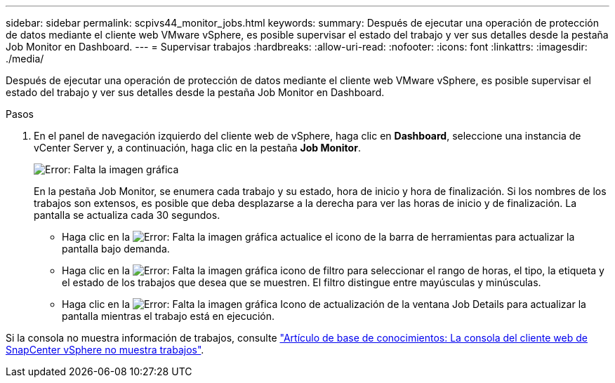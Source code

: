 ---
sidebar: sidebar 
permalink: scpivs44_monitor_jobs.html 
keywords:  
summary: Después de ejecutar una operación de protección de datos mediante el cliente web VMware vSphere, es posible supervisar el estado del trabajo y ver sus detalles desde la pestaña Job Monitor en Dashboard. 
---
= Supervisar trabajos
:hardbreaks:
:allow-uri-read: 
:nofooter: 
:icons: font
:linkattrs: 
:imagesdir: ./media/


[role="lead"]
Después de ejecutar una operación de protección de datos mediante el cliente web VMware vSphere, es posible supervisar el estado del trabajo y ver sus detalles desde la pestaña Job Monitor en Dashboard.

.Pasos
. En el panel de navegación izquierdo del cliente web de vSphere, haga clic en *Dashboard*, seleccione una instancia de vCenter Server y, a continuación, haga clic en la pestaña *Job Monitor*.
+
image:scpivs44_image8.png["Error: Falta la imagen gráfica"]

+
En la pestaña Job Monitor, se enumera cada trabajo y su estado, hora de inicio y hora de finalización. Si los nombres de los trabajos son extensos, es posible que deba desplazarse a la derecha para ver las horas de inicio y de finalización. La pantalla se actualiza cada 30 segundos.

+
** Haga clic en la image:scpivs44_image36.png["Error: Falta la imagen gráfica"] actualice el icono de la barra de herramientas para actualizar la pantalla bajo demanda.
** Haga clic en la image:scpivs44_image41.png["Error: Falta la imagen gráfica"] icono de filtro para seleccionar el rango de horas, el tipo, la etiqueta y el estado de los trabajos que desea que se muestren. El filtro distingue entre mayúsculas y minúsculas.
** Haga clic en la image:scpivs44_image36.png["Error: Falta la imagen gráfica"] Icono de actualización de la ventana Job Details para actualizar la pantalla mientras el trabajo está en ejecución.




Si la consola no muestra información de trabajos, consulte https://kb.netapp.com/Advice_and_Troubleshooting/Data_Protection_and_Security/SnapCenter/SnapCenter_vSphere_web_client_dashboard_does_not_display_jobs["Artículo de base de conocimientos: La consola del cliente web de SnapCenter vSphere no muestra trabajos"^].
